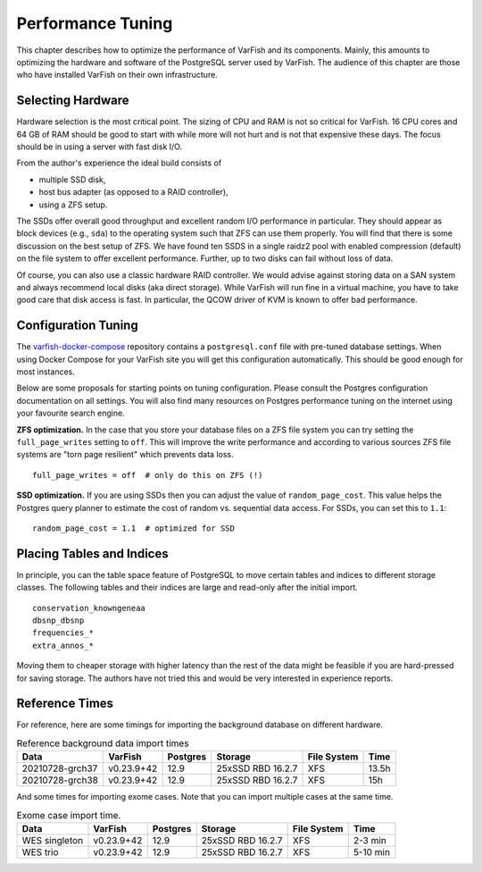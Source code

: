.. _admin_tuning:

==================
Performance Tuning
==================

This chapter describes how to optimize the performance of VarFish and its components.
Mainly, this amounts to optimizing the hardware and software of the PostgreSQL server used by VarFish.
The audience of this chapter are those who have installed VarFish on their own infrastructure.

------------------
Selecting Hardware
------------------

Hardware selection is the most critical point.
The sizing of CPU and RAM is not so critical for VarFish.
16 CPU cores and 64 GB of RAM should be good to start with while more will not hurt and is not that expensive these days.
The focus should be in using a server with fast disk I/O.

From the author's experience the ideal build consists of

- multiple SSD disk,
- host bus adapter (as opposed to a RAID controller),
- using a ZFS setup.

The SSDs offer overall good throughput and excellent random I/O performance in particular.
They should appear as block devices (e.g., ``sda``) to the operating system such that ZFS can use them properly.
You will find that there is some discussion on the best setup of ZFS.
We have found ten SSDS in a single raidz2 pool with enabled compression (default) on the file system to offer excellent performance.
Further, up to two disks can fail without loss of data.

Of course, you can also use a classic hardware RAID controller.
We would advise against storing data on a SAN system and always recommend local disks (aka direct storage).
While VarFish will run fine in a virtual machine, you have to take good care that disk access is fast.
In particular, the QCOW driver of KVM is known to offer bad performance.

--------------------
Configuration Tuning
--------------------

The `varfish-docker-compose <https://github.com/bihealth/varfish-docker-compose>`__ repository contains a ``postgresql.conf`` file with pre-tuned database settings.
When using Docker Compose for your VarFish site you will get this configuration automatically.
This should be good enough for most instances.

Below are some proposals for starting points on tuning configuration.
Please consult the Postgres configuration documentation on all settings.
You will also find many resources on Postgres performance tuning on the internet using your favourite search engine.

**ZFS optimization.**
In the case that you store your database files on a ZFS file system you can try setting the ``full_page_writes`` setting to ``off``.
This will improve the write performance and according to various sources ZFS file systems are "torn page resilient" which prevents data loss.

::

    full_page_writes = off  # only do this on ZFS (!)

**SSD optimization.**
If you are using SSDs then you can adjust the value of ``random_page_cost``.
This value helps the Postgres query planner to estimate the cost of random vs. sequential data access.
For SSDs, you can set this to ``1.1``:

::

    random_page_cost = 1.1  # optimized for SSD

--------------------------
Placing Tables and Indices
--------------------------

In principle, you can the table space feature of PostgreSQL to move certain tables and indices to different storage classes.
The following tables and their indices are large and read-only after the initial import.

::

    conservation_knowngeneaa
    dbsnp_dbsnp
    frequencies_*
    extra_annos_*

Moving them to cheaper storage with higher latency than the rest of the data might be feasible if you are hard-pressed for saving storage.
The authors have not tried this and would be very interested in experience reports.

---------------
Reference Times
---------------

For reference, here are some timings for importing the background database on different hardware.

.. list-table:: Reference background data import times
    :header-rows: 1

    * - Data
      - VarFish
      - Postgres
      - Storage
      - File System
      - Time
    * - 20210728-grch37
      - v0.23.9+42
      - 12.9
      - 25xSSD RBD 16.2.7
      - XFS
      - 13.5h
    * - 20210728-grch38
      - v0.23.9+42
      - 12.9
      - 25xSSD RBD 16.2.7
      - XFS
      - 15h

And some times for importing exome cases.
Note that you can import multiple cases at the same time.

.. list-table:: Exome case import time.
    :header-rows: 1

    * - Data
      - VarFish
      - Postgres
      - Storage
      - File System
      - Time
    * - WES singleton
      - v0.23.9+42
      - 12.9
      - 25xSSD RBD 16.2.7
      - XFS
      - 2-3 min
    * - WES trio
      - v0.23.9+42
      - 12.9
      - 25xSSD RBD 16.2.7
      - XFS
      - 5-10 min
